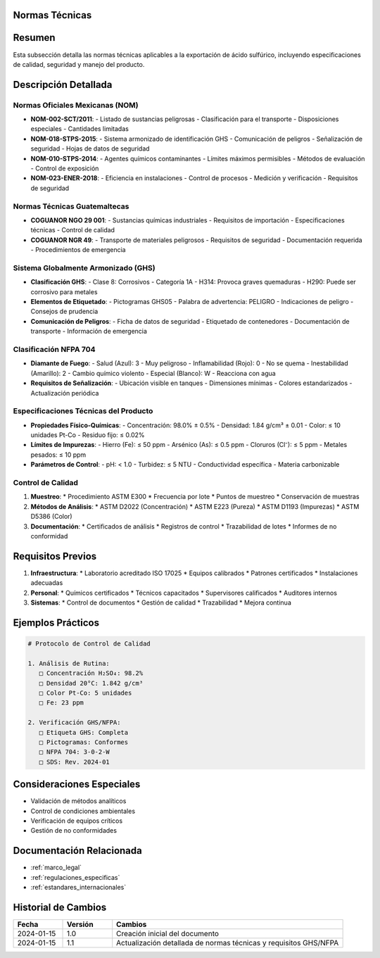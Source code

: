 .. _normas_tecnicas:


Normas Técnicas
===============

.. meta::
   :description: Normas técnicas aplicables a la exportación de ácido sulfúrico entre México y Guatemala
   :keywords: normas, técnicas, estándares, especificaciones, calidad, seguridad, GHS, NFPA

Resumen
=======

Esta subsección detalla las normas técnicas aplicables a la exportación de ácido sulfúrico, incluyendo especificaciones de calidad, seguridad y manejo del producto.

Descripción Detallada
=====================

Normas Oficiales Mexicanas (NOM)
--------------------------------

* **NOM-002-SCT/2011**:
  - Listado de sustancias peligrosas
  - Clasificación para el transporte
  - Disposiciones especiales
  - Cantidades limitadas
* **NOM-018-STPS-2015**:
  - Sistema armonizado de identificación GHS
  - Comunicación de peligros
  - Señalización de seguridad
  - Hojas de datos de seguridad
* **NOM-010-STPS-2014**:
  - Agentes químicos contaminantes
  - Límites máximos permisibles
  - Métodos de evaluación
  - Control de exposición
* **NOM-023-ENER-2018**:
  - Eficiencia en instalaciones
  - Control de procesos
  - Medición y verificación
  - Requisitos de seguridad

Normas Técnicas Guatemaltecas
-----------------------------

* **COGUANOR NGO 29 001**:
  - Sustancias químicas industriales
  - Requisitos de importación
  - Especificaciones técnicas
  - Control de calidad
* **COGUANOR NGR 49**:
  - Transporte de materiales peligrosos
  - Requisitos de seguridad
  - Documentación requerida
  - Procedimientos de emergencia

Sistema Globalmente Armonizado (GHS)
------------------------------------

* **Clasificación GHS**:
  - Clase 8: Corrosivos
  - Categoría 1A
  - H314: Provoca graves quemaduras
  - H290: Puede ser corrosivo para metales
* **Elementos de Etiquetado**:
  - Pictogramas GHS05
  - Palabra de advertencia: PELIGRO
  - Indicaciones de peligro
  - Consejos de prudencia
* **Comunicación de Peligros**:
  - Ficha de datos de seguridad
  - Etiquetado de contenedores
  - Documentación de transporte
  - Información de emergencia

Clasificación NFPA 704
----------------------

* **Diamante de Fuego**:
  - Salud (Azul): 3 - Muy peligroso
  - Inflamabilidad (Rojo): 0 - No se quema
  - Inestabilidad (Amarillo): 2 - Cambio químico violento
  - Especial (Blanco): W - Reacciona con agua
* **Requisitos de Señalización**:
  - Ubicación visible en tanques
  - Dimensiones mínimas
  - Colores estandarizados
  - Actualización periódica

Especificaciones Técnicas del Producto
--------------------------------------

* **Propiedades Físico-Químicas**:
  - Concentración: 98.0% ± 0.5%
  - Densidad: 1.84 g/cm³ ± 0.01
  - Color: ≤ 10 unidades Pt-Co
  - Residuo fijo: ≤ 0.02%
* **Límites de Impurezas**:
  - Hierro (Fe): ≤ 50 ppm
  - Arsénico (As): ≤ 0.5 ppm
  - Cloruros (Cl⁻): ≤ 5 ppm
  - Metales pesados: ≤ 10 ppm
* **Parámetros de Control**:
  - pH: < 1.0
  - Turbidez: ≤ 5 NTU
  - Conductividad específica
  - Materia carbonizable

Control de Calidad
------------------

1. **Muestreo**:
   * Procedimiento ASTM E300
   * Frecuencia por lote
   * Puntos de muestreo
   * Conservación de muestras

2. **Métodos de Análisis**:
   * ASTM D2022 (Concentración)
   * ASTM E223 (Pureza)
   * ASTM D1193 (Impurezas)
   * ASTM D5386 (Color)

3. **Documentación**:
   * Certificados de análisis
   * Registros de control
   * Trazabilidad de lotes
   * Informes de no conformidad

Requisitos Previos
==================

1. **Infraestructura**:
   * Laboratorio acreditado ISO 17025
   * Equipos calibrados
   * Patrones certificados
   * Instalaciones adecuadas

2. **Personal**:
   * Químicos certificados
   * Técnicos capacitados
   * Supervisores calificados
   * Auditores internos

3. **Sistemas**:
   * Control de documentos
   * Gestión de calidad
   * Trazabilidad
   * Mejora continua

Ejemplos Prácticos
==================

.. code-block:: text

   # Protocolo de Control de Calidad

   1. Análisis de Rutina:
      □ Concentración H₂SO₄: 98.2%
      □ Densidad 20°C: 1.842 g/cm³
      □ Color Pt-Co: 5 unidades
      □ Fe: 23 ppm

   2. Verificación GHS/NFPA:
      □ Etiqueta GHS: Completa
      □ Pictogramas: Conformes
      □ NFPA 704: 3-0-2-W
      □ SDS: Rev. 2024-01

Consideraciones Especiales
==========================

* Validación de métodos analíticos
* Control de condiciones ambientales
* Verificación de equipos críticos
* Gestión de no conformidades

Documentación Relacionada
=========================

* :ref:`marco_legal`
* :ref:`regulaciones_especificas`
* :ref:`estandares_internacionales`

Historial de Cambios
====================

.. list-table::
   :header-rows: 1
   :widths: 15 15 70

   * - Fecha
     - Versión
     - Cambios
   * - 2024-01-15
     - 1.0
     - Creación inicial del documento
   * - 2024-01-15
     - 1.1
     - Actualización detallada de normas técnicas y requisitos GHS/NFPA